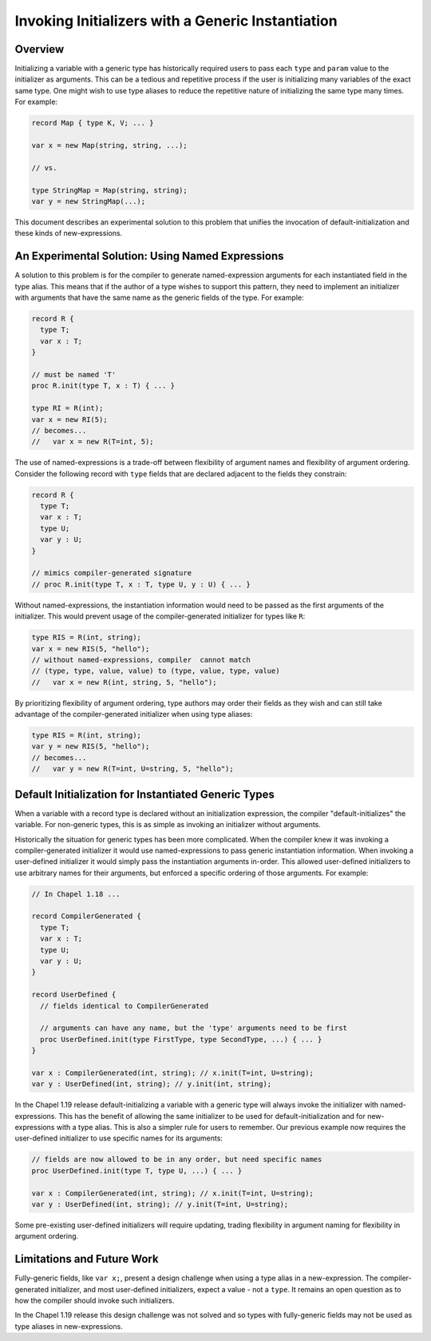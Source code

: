 
.. _readme-initTypeAlias:

.. default-domain:: chpl

==================================================
Invoking Initializers with a Generic Instantiation
==================================================

Overview
--------

Initializing a variable with a generic type has historically required users to
pass each ``type`` and ``param`` value to the initializer as arguments. This
can be a tedious and repetitive process if the user is initializing many
variables of the exact same type. One might wish to use type aliases to reduce
the repetitive nature of initializing the same type many times. For example:

.. code-block:: chapel

  record Map { type K, V; ... }

  var x = new Map(string, string, ...);

  // vs.

  type StringMap = Map(string, string);
  var y = new StringMap(...);

This document describes an experimental solution to this problem that unifies
the invocation of default-initialization and these kinds of new-expressions.

An Experimental Solution: Using Named Expressions
-------------------------------------------------

A solution to this problem is for the compiler to generate named-expression
arguments for each instantiated field in the type alias. This means that if the
author of a type wishes to support this pattern, they need to implement an
initializer with arguments that have the same name as the generic fields of the
type. For example:

.. code-block:: chapel

  record R {
    type T;
    var x : T;
  }

  // must be named 'T'
  proc R.init(type T, x : T) { ... }

  type RI = R(int);
  var x = new RI(5);
  // becomes...
  //   var x = new R(T=int, 5);

The use of named-expressions is a trade-off between flexibility of argument
names and flexibility of argument ordering. Consider the following record with
``type`` fields that are declared adjacent to the fields they constrain:

.. code-block:: chapel

  record R {
    type T;
    var x : T;
    type U;
    var y : U;
  }

  // mimics compiler-generated signature
  // proc R.init(type T, x : T, type U, y : U) { ... }

Without named-expressions, the instantiation information would need to be
passed as the first arguments of the initializer. This would prevent usage
of the compiler-generated initializer for types like ``R``:

.. code-block:: chapel

  type RIS = R(int, string);
  var x = new RIS(5, "hello");
  // without named-expressions, compiler  cannot match
  // (type, type, value, value) to (type, value, type, value)
  //   var x = new R(int, string, 5, "hello");

By prioritizing flexibility of argument ordering, type authors may order their
fields as they wish and can still take advantage of the compiler-generated
initializer when using type aliases:

.. code-block:: chapel

  type RIS = R(int, string);
  var y = new RIS(5, "hello");
  // becomes...
  //   var y = new R(T=int, U=string, 5, "hello");

Default Initialization for Instantiated Generic Types
-----------------------------------------------------

When a variable with a record type is declared without an initialization
expression, the compiler "default-initializes" the variable. For non-generic
types, this is as simple as invoking an initializer without arguments.

Historically the situation for generic types has been more complicated. When
the compiler knew it was invoking a compiler-generated initializer it would use
named-expressions to pass generic instantiation information. When invoking a
user-defined initializer it would simply pass the instantiation arguments
in-order. This allowed user-defined initializers to use arbitrary names for
their arguments, but enforced a specific ordering of those arguments. For
example:

.. code-block:: chapel

  // In Chapel 1.18 ...

  record CompilerGenerated {
    type T;
    var x : T;
    type U;
    var y : U;
  }

  record UserDefined {
    // fields identical to CompilerGenerated

    // arguments can have any name, but the 'type' arguments need to be first
    proc UserDefined.init(type FirstType, type SecondType, ...) { ... }
  }

  var x : CompilerGenerated(int, string); // x.init(T=int, U=string);
  var y : UserDefined(int, string); // y.init(int, string);

In the Chapel 1.19 release default-initializing a variable with a generic type
will always invoke the initializer with named-expressions. This has the benefit
of allowing the same initializer to be used for default-initialization and for
new-expressions with a type alias. This is also a simpler rule for users to
remember. Our previous example now requires the user-defined initializer to use
specific names for its arguments:

.. code-block:: chapel

  // fields are now allowed to be in any order, but need specific names
  proc UserDefined.init(type T, type U, ...) { ... }

  var x : CompilerGenerated(int, string); // x.init(T=int, U=string);
  var y : UserDefined(int, string); // y.init(T=int, U=string);

Some pre-existing user-defined initializers will require updating, trading
flexibility in argument naming for flexibility in argument ordering.

Limitations and Future Work
---------------------------

Fully-generic fields, like ``var x;``, present a design challenge when using
a type alias in a new-expression. The compiler-generated initializer, and most
user-defined initializers, expect a value - not a ``type``. It remains an
open question as to how the compiler should invoke such initializers.

In the Chapel 1.19 release this design challenge was not solved and so types
with fully-generic fields may not be used as type aliases in new-expressions.

